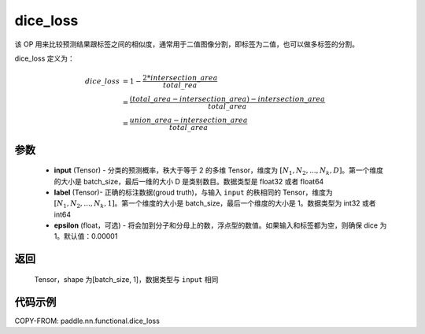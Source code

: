 .. _cn_api_fluid_layers_dice_loss:

dice_loss
-------------------------------

.. py:function:: paddle.nn.functional.dice_loss(input, label, epsilon=1e-05)




该 OP 用来比较预测结果跟标签之间的相似度，通常用于二值图像分割，即标签为二值，也可以做多标签的分割。

dice_loss 定义为：

.. math::
        dice\_loss &= 1- \frac{2 * intersection\_area}{total\_rea}\\
                   &= \frac{(total\_area−intersection\_area)−intersection\_area}{total\_area}\\
                   &= \frac{union\_area−intersection\_area}{total\_area}

参数
::::::::::::

    - **input** (Tensor) - 分类的预测概率，秩大于等于 2 的多维 Tensor，维度为 :math:`[N_1, N_2, ..., N_k, D]`。第一个维度的大小是 batch_size，最后一维的大小 D 是类别数目。数据类型是 float32 或者 float64
    - **label** (Tensor)- 正确的标注数据(groud truth)，与输入 ``input`` 的秩相同的 Tensor，维度为 :math:`[N_1, N_2, ..., N_k, 1]`。第一个维度的大小是 batch_size，最后一个维度的大小是 1。数据类型为 int32 或者 int64
    - **epsilon** (float，可选) - 将会加到分子和分母上的数，浮点型的数值。如果输入和标签都为空，则确保 dice 为 1。默认值：0.00001

返回
::::::::::::
 Tensor，shape 为[batch_size, 1]，数据类型与 ``input`` 相同


代码示例
::::::::::::

COPY-FROM: paddle.nn.functional.dice_loss
